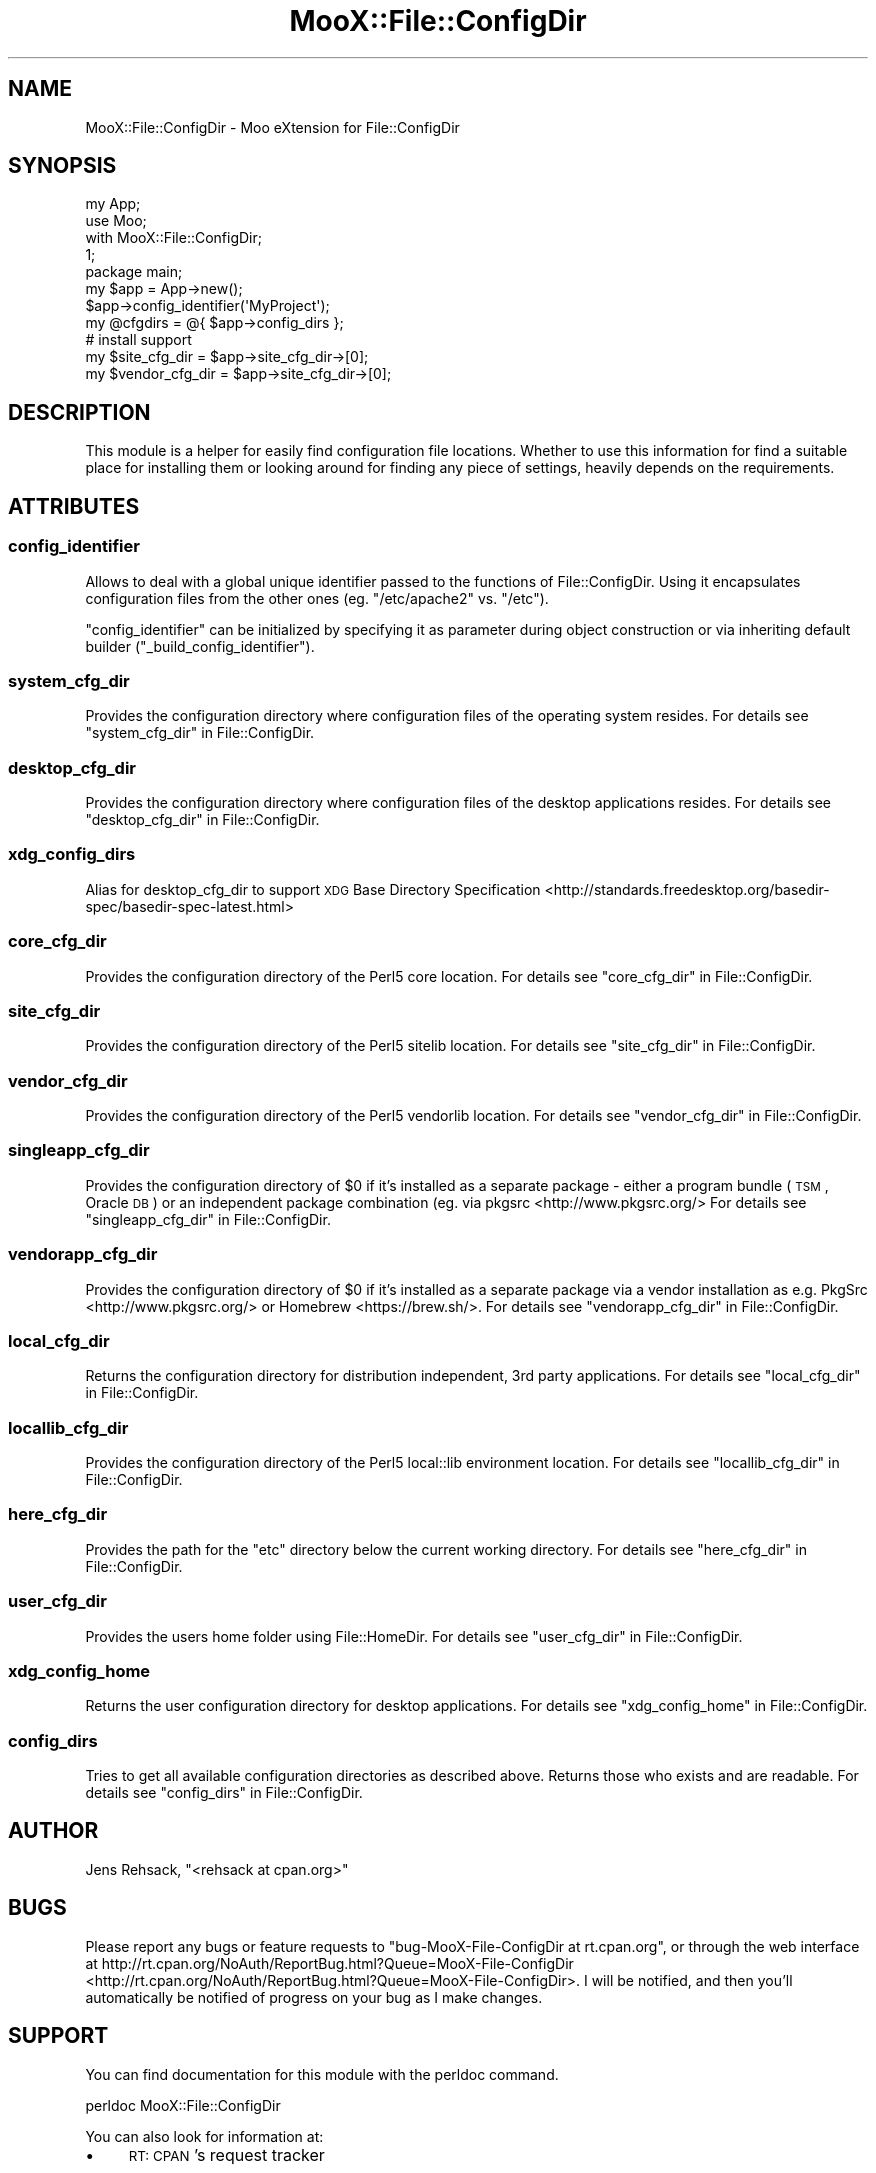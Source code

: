 .\" Automatically generated by Pod::Man 2.23 (Pod::Simple 3.35)
.\"
.\" Standard preamble:
.\" ========================================================================
.de Sp \" Vertical space (when we can't use .PP)
.if t .sp .5v
.if n .sp
..
.de Vb \" Begin verbatim text
.ft CW
.nf
.ne \\$1
..
.de Ve \" End verbatim text
.ft R
.fi
..
.\" Set up some character translations and predefined strings.  \*(-- will
.\" give an unbreakable dash, \*(PI will give pi, \*(L" will give a left
.\" double quote, and \*(R" will give a right double quote.  \*(C+ will
.\" give a nicer C++.  Capital omega is used to do unbreakable dashes and
.\" therefore won't be available.  \*(C` and \*(C' expand to `' in nroff,
.\" nothing in troff, for use with C<>.
.tr \(*W-
.ds C+ C\v'-.1v'\h'-1p'\s-2+\h'-1p'+\s0\v'.1v'\h'-1p'
.ie n \{\
.    ds -- \(*W-
.    ds PI pi
.    if (\n(.H=4u)&(1m=24u) .ds -- \(*W\h'-12u'\(*W\h'-12u'-\" diablo 10 pitch
.    if (\n(.H=4u)&(1m=20u) .ds -- \(*W\h'-12u'\(*W\h'-8u'-\"  diablo 12 pitch
.    ds L" ""
.    ds R" ""
.    ds C` ""
.    ds C' ""
'br\}
.el\{\
.    ds -- \|\(em\|
.    ds PI \(*p
.    ds L" ``
.    ds R" ''
'br\}
.\"
.\" Escape single quotes in literal strings from groff's Unicode transform.
.ie \n(.g .ds Aq \(aq
.el       .ds Aq '
.\"
.\" If the F register is turned on, we'll generate index entries on stderr for
.\" titles (.TH), headers (.SH), subsections (.SS), items (.Ip), and index
.\" entries marked with X<> in POD.  Of course, you'll have to process the
.\" output yourself in some meaningful fashion.
.ie \nF \{\
.    de IX
.    tm Index:\\$1\t\\n%\t"\\$2"
..
.    nr % 0
.    rr F
.\}
.el \{\
.    de IX
..
.\}
.\"
.\" Accent mark definitions (@(#)ms.acc 1.5 88/02/08 SMI; from UCB 4.2).
.\" Fear.  Run.  Save yourself.  No user-serviceable parts.
.    \" fudge factors for nroff and troff
.if n \{\
.    ds #H 0
.    ds #V .8m
.    ds #F .3m
.    ds #[ \f1
.    ds #] \fP
.\}
.if t \{\
.    ds #H ((1u-(\\\\n(.fu%2u))*.13m)
.    ds #V .6m
.    ds #F 0
.    ds #[ \&
.    ds #] \&
.\}
.    \" simple accents for nroff and troff
.if n \{\
.    ds ' \&
.    ds ` \&
.    ds ^ \&
.    ds , \&
.    ds ~ ~
.    ds /
.\}
.if t \{\
.    ds ' \\k:\h'-(\\n(.wu*8/10-\*(#H)'\'\h"|\\n:u"
.    ds ` \\k:\h'-(\\n(.wu*8/10-\*(#H)'\`\h'|\\n:u'
.    ds ^ \\k:\h'-(\\n(.wu*10/11-\*(#H)'^\h'|\\n:u'
.    ds , \\k:\h'-(\\n(.wu*8/10)',\h'|\\n:u'
.    ds ~ \\k:\h'-(\\n(.wu-\*(#H-.1m)'~\h'|\\n:u'
.    ds / \\k:\h'-(\\n(.wu*8/10-\*(#H)'\z\(sl\h'|\\n:u'
.\}
.    \" troff and (daisy-wheel) nroff accents
.ds : \\k:\h'-(\\n(.wu*8/10-\*(#H+.1m+\*(#F)'\v'-\*(#V'\z.\h'.2m+\*(#F'.\h'|\\n:u'\v'\*(#V'
.ds 8 \h'\*(#H'\(*b\h'-\*(#H'
.ds o \\k:\h'-(\\n(.wu+\w'\(de'u-\*(#H)/2u'\v'-.3n'\*(#[\z\(de\v'.3n'\h'|\\n:u'\*(#]
.ds d- \h'\*(#H'\(pd\h'-\w'~'u'\v'-.25m'\f2\(hy\fP\v'.25m'\h'-\*(#H'
.ds D- D\\k:\h'-\w'D'u'\v'-.11m'\z\(hy\v'.11m'\h'|\\n:u'
.ds th \*(#[\v'.3m'\s+1I\s-1\v'-.3m'\h'-(\w'I'u*2/3)'\s-1o\s+1\*(#]
.ds Th \*(#[\s+2I\s-2\h'-\w'I'u*3/5'\v'-.3m'o\v'.3m'\*(#]
.ds ae a\h'-(\w'a'u*4/10)'e
.ds Ae A\h'-(\w'A'u*4/10)'E
.    \" corrections for vroff
.if v .ds ~ \\k:\h'-(\\n(.wu*9/10-\*(#H)'\s-2\u~\d\s+2\h'|\\n:u'
.if v .ds ^ \\k:\h'-(\\n(.wu*10/11-\*(#H)'\v'-.4m'^\v'.4m'\h'|\\n:u'
.    \" for low resolution devices (crt and lpr)
.if \n(.H>23 .if \n(.V>19 \
\{\
.    ds : e
.    ds 8 ss
.    ds o a
.    ds d- d\h'-1'\(ga
.    ds D- D\h'-1'\(hy
.    ds th \o'bp'
.    ds Th \o'LP'
.    ds ae ae
.    ds Ae AE
.\}
.rm #[ #] #H #V #F C
.\" ========================================================================
.\"
.IX Title "MooX::File::ConfigDir 3"
.TH MooX::File::ConfigDir 3 "2017-05-22" "perl v5.12.3" "User Contributed Perl Documentation"
.\" For nroff, turn off justification.  Always turn off hyphenation; it makes
.\" way too many mistakes in technical documents.
.if n .ad l
.nh
.SH "NAME"
MooX::File::ConfigDir \- Moo eXtension for File::ConfigDir
.SH "SYNOPSIS"
.IX Header "SYNOPSIS"
.Vb 1
\&    my App;
\&
\&    use Moo;
\&    with MooX::File::ConfigDir;
\&
\&    1;
\&
\&    package main;
\&
\&    my $app = App\->new();
\&    $app\->config_identifier(\*(AqMyProject\*(Aq);
\&
\&    my @cfgdirs = @{ $app\->config_dirs };
\&
\&    # install support
\&    my $site_cfg_dir = $app\->site_cfg_dir\->[0];
\&    my $vendor_cfg_dir = $app\->site_cfg_dir\->[0];
.Ve
.SH "DESCRIPTION"
.IX Header "DESCRIPTION"
This module is a helper for easily find configuration file locations.
Whether to use this information for find a suitable place for installing
them or looking around for finding any piece of settings, heavily depends
on the requirements.
.SH "ATTRIBUTES"
.IX Header "ATTRIBUTES"
.SS "config_identifier"
.IX Subsection "config_identifier"
Allows to deal with a global unique identifier passed to the functions of
File::ConfigDir. Using it encapsulates configuration files from the
other ones (eg. \f(CW\*(C`/etc/apache2\*(C'\fR vs. \f(CW\*(C`/etc\*(C'\fR).
.PP
\&\f(CW\*(C`config_identifier\*(C'\fR can be initialized by specifying it as parameter
during object construction or via inheriting default builder
(\f(CW\*(C`_build_config_identifier\*(C'\fR).
.SS "system_cfg_dir"
.IX Subsection "system_cfg_dir"
Provides the configuration directory where configuration files of the
operating system resides. For details see \*(L"system_cfg_dir\*(R" in File::ConfigDir.
.SS "desktop_cfg_dir"
.IX Subsection "desktop_cfg_dir"
Provides the configuration directory where configuration files of the
desktop applications resides. For details see \*(L"desktop_cfg_dir\*(R" in File::ConfigDir.
.SS "xdg_config_dirs"
.IX Subsection "xdg_config_dirs"
Alias for desktop_cfg_dir to support
\&\s-1XDG\s0 Base Directory Specification <http://standards.freedesktop.org/basedir-spec/basedir-spec-latest.html>
.SS "core_cfg_dir"
.IX Subsection "core_cfg_dir"
Provides the configuration directory of the Perl5 core location.
For details see \*(L"core_cfg_dir\*(R" in File::ConfigDir.
.SS "site_cfg_dir"
.IX Subsection "site_cfg_dir"
Provides the configuration directory of the Perl5 sitelib location.
For details see \*(L"site_cfg_dir\*(R" in File::ConfigDir.
.SS "vendor_cfg_dir"
.IX Subsection "vendor_cfg_dir"
Provides the configuration directory of the Perl5 vendorlib location.
For details see \*(L"vendor_cfg_dir\*(R" in File::ConfigDir.
.SS "singleapp_cfg_dir"
.IX Subsection "singleapp_cfg_dir"
Provides the configuration directory of \f(CW$0\fR if it's installed as
a separate package \- either a program bundle (\s-1TSM\s0, Oracle \s-1DB\s0) or
an independent package combination (eg. via pkgsrc <http://www.pkgsrc.org/>
For details see \*(L"singleapp_cfg_dir\*(R" in File::ConfigDir.
.SS "vendorapp_cfg_dir"
.IX Subsection "vendorapp_cfg_dir"
Provides the configuration directory of \f(CW$0\fR if it's installed as
a separate package via a vendor installation as e.g. PkgSrc <http://www.pkgsrc.org/>
or Homebrew <https://brew.sh/>.
For details see \*(L"vendorapp_cfg_dir\*(R" in File::ConfigDir.
.SS "local_cfg_dir"
.IX Subsection "local_cfg_dir"
Returns the configuration directory for distribution independent, 3rd
party applications. For details see \*(L"local_cfg_dir\*(R" in File::ConfigDir.
.SS "locallib_cfg_dir"
.IX Subsection "locallib_cfg_dir"
Provides the configuration directory of the Perl5 local::lib environment
location.  For details see \*(L"locallib_cfg_dir\*(R" in File::ConfigDir.
.SS "here_cfg_dir"
.IX Subsection "here_cfg_dir"
Provides the path for the \f(CW\*(C`etc\*(C'\fR directory below the current working directory.
For details see \*(L"here_cfg_dir\*(R" in File::ConfigDir.
.SS "user_cfg_dir"
.IX Subsection "user_cfg_dir"
Provides the users home folder using File::HomeDir.
For details see \*(L"user_cfg_dir\*(R" in File::ConfigDir.
.SS "xdg_config_home"
.IX Subsection "xdg_config_home"
Returns the user configuration directory for desktop applications.
For details see \*(L"xdg_config_home\*(R" in File::ConfigDir.
.SS "config_dirs"
.IX Subsection "config_dirs"
Tries to get all available configuration directories as described above.
Returns those who exists and are readable.
For details see \*(L"config_dirs\*(R" in File::ConfigDir.
.SH "AUTHOR"
.IX Header "AUTHOR"
Jens Rehsack, \f(CW\*(C`<rehsack at cpan.org>\*(C'\fR
.SH "BUGS"
.IX Header "BUGS"
Please report any bugs or feature requests to
\&\f(CW\*(C`bug\-MooX\-File\-ConfigDir at rt.cpan.org\*(C'\fR, or through the web interface at
http://rt.cpan.org/NoAuth/ReportBug.html?Queue=MooX\-File\-ConfigDir <http://rt.cpan.org/NoAuth/ReportBug.html?Queue=MooX-File-ConfigDir>.
I will be notified, and then you'll automatically be notified of progress
on your bug as I make changes.
.SH "SUPPORT"
.IX Header "SUPPORT"
You can find documentation for this module with the perldoc command.
.PP
.Vb 1
\&    perldoc MooX::File::ConfigDir
.Ve
.PP
You can also look for information at:
.IP "\(bu" 4
\&\s-1RT:\s0 \s-1CPAN\s0's request tracker
.Sp
http://rt.cpan.org/NoAuth/Bugs.html?Dist=MooX\-File\-ConfigDir <http://rt.cpan.org/NoAuth/Bugs.html?Dist=MooX-File-ConfigDir>
.IP "\(bu" 4
AnnoCPAN: Annotated \s-1CPAN\s0 documentation
.Sp
http://annocpan.org/dist/MooX\-File\-ConfigDir <http://annocpan.org/dist/MooX-File-ConfigDir>
.IP "\(bu" 4
\&\s-1CPAN\s0 Ratings
.Sp
http://cpanratings.perl.org/m/MooX\-File\-ConfigDir <http://cpanratings.perl.org/m/MooX-File-ConfigDir>
.IP "\(bu" 4
Search \s-1CPAN\s0
.Sp
http://search.cpan.org/dist/MooX\-File\-ConfigDir/ <http://search.cpan.org/dist/MooX-File-ConfigDir/>
.SH "LICENSE AND COPYRIGHT"
.IX Header "LICENSE AND COPYRIGHT"
Copyright 2013\-2017 Jens Rehsack.
.PP
This program is free software; you can redistribute it and/or modify it
under the terms of either: the \s-1GNU\s0 General Public License as published
by the Free Software Foundation; or the Artistic License.
.PP
See http://dev.perl.org/licenses/ for more information.
